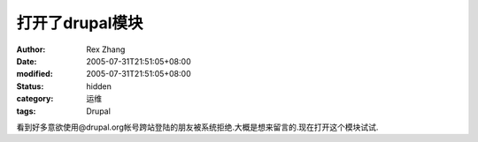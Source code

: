 
打开了drupal模块
######################


:author: Rex Zhang
:date: 2005-07-31T21:51:05+08:00
:modified: 2005-07-31T21:51:05+08:00
:status: hidden
:category: 运维
:tags: Drupal


看到好多意欲使用@drupal.org帐号跨站登陆的朋友被系统拒绝.大概是想来留言的.现在打开这个模块试试.
